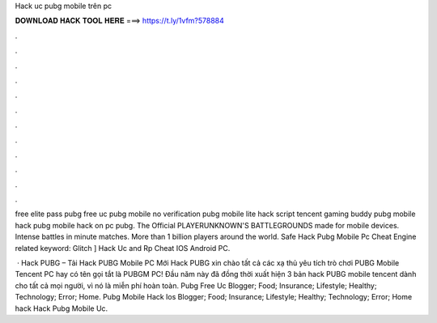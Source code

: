 Hack uc pubg mobile trên pc



𝐃𝐎𝐖𝐍𝐋𝐎𝐀𝐃 𝐇𝐀𝐂𝐊 𝐓𝐎𝐎𝐋 𝐇𝐄𝐑𝐄 ===> https://t.ly/1vfm?578884



.



.



.



.



.



.



.



.



.



.



.



.

free elite pass pubg free uc pubg mobile no verification pubg mobile lite hack script tencent gaming buddy pubg mobile hack pubg mobile hack on pc pubg. The Official PLAYERUNKNOWN'S BATTLEGROUNDS made for mobile devices. Intense battles in minute matches. More than 1 billion players around the world. Safe  Hack Pubg Mobile Pc Cheat Engine related keyword: Glitch ]  Hack Uc and Rp Cheat IOS Android PC.

 · Hack PUBG – Tải Hack PUBG Mobile PC Mới Hack PUBG xin chào tất cả các xạ thủ yêu tích trò chơi PUBG Mobile Tencent PC hay có tên gọi tắt là PUBGM PC! Đầu năm này đã đồng thời xuất hiện 3 bản hack PUBG mobile tencent dành cho tất cả mọi người, vì nó là miễn phí hoàn toàn.  Pubg Free Uc Blogger; Food; Insurance; Lifestyle; Healthy; Technology; Error; Home.  Pubg Mobile Hack Ios Blogger; Food; Insurance; Lifestyle; Healthy; Technology; Error; Home hack Hack Pubg Mobile Uc.
